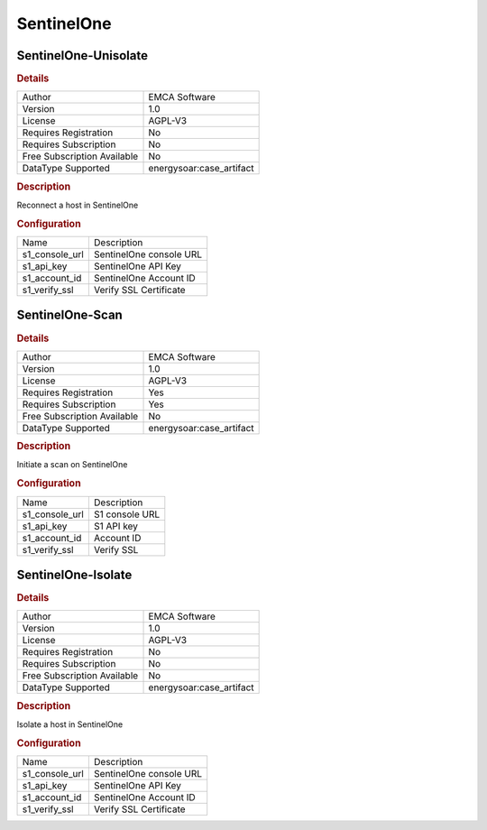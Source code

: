 SentinelOne
===========

SentinelOne-Unisolate
---------------------

.. rubric:: Details

===========================  =====================
Author                       EMCA Software
Version                      1.0
License                      AGPL-V3
Requires Registration        No
Requires Subscription        No
Free Subscription Available  No
DataType Supported           energysoar:case_artifact
===========================  =====================

.. rubric:: Description

Reconnect a host in SentinelOne

.. rubric:: Configuration

==============  =======================
Name            Description
s1_console_url  SentinelOne console URL
s1_api_key      SentinelOne API Key
s1_account_id   SentinelOne Account ID
s1_verify_ssl   Verify SSL Certificate
==============  =======================


SentinelOne-Scan
----------------

.. rubric:: Details

===========================  =====================
Author                       EMCA Software
Version                      1.0
License                      AGPL-V3
Requires Registration        Yes
Requires Subscription        Yes
Free Subscription Available  No
DataType Supported           energysoar:case_artifact
===========================  =====================

.. rubric:: Description

Initiate a scan on SentinelOne

.. rubric:: Configuration

==============  ==============
Name            Description
s1_console_url  S1 console URL
s1_api_key      S1 API key
s1_account_id   Account ID
s1_verify_ssl   Verify SSL
==============  ==============


SentinelOne-Isolate
-------------------

.. rubric:: Details

===========================  =====================
Author                       EMCA Software
Version                      1.0
License                      AGPL-V3
Requires Registration        No
Requires Subscription        No
Free Subscription Available  No
DataType Supported           energysoar:case_artifact
===========================  =====================

.. rubric:: Description

Isolate a host in SentinelOne

.. rubric:: Configuration

==============  =======================
Name            Description
s1_console_url  SentinelOne console URL
s1_api_key      SentinelOne API Key
s1_account_id   SentinelOne Account ID
s1_verify_ssl   Verify SSL Certificate
==============  =======================

